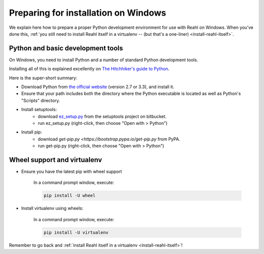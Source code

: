 .. Copyright 2014 Reahl Software Services (Pty) Ltd. All rights reserved.
 
Preparing for installation on Windows
=====================================

We explain here how to prepare a proper Python development environment
for use with Reahl on Windows. When you've done this, :ref:`you still need to
install Reahl itself in a virtualenv -- (but that's a one-liner)
<install-reahl-itself>`.

Python and basic development tools
----------------------------------

On Windows, you need to install Python and a number of standard Python
development tools.

Installing all of this is explained excellently on `The Hitchhiker's guide to Python
<http://python-guide.readthedocs.org/en/latest/starting/install/win/>`_.

Here is the super-short summary:

- Download Python from `the official website <http://python.org/>`_ (version 2.7 or 3.3), and install it.
- Ensure that your path includes both the directory where the Python executable is located as well as Python's "Scripts" directory.
- Install setuptools:
    - download `ez_setup.py <https://bitbucket.org/pypa/setuptools/raw/bootstrap/ez_setup.py>`_ from the setuptools project on bitbucket.
    - run ez_setup.py (right-click, then choose "Open with > Python")
- Install pip:
    - download `get-pip.py <https://bootstrap.pypa.io/get-pip.py` from PyPA.
    - run get-pip.py (right-click, then choose "Open with > Python")

Wheel support and virtualenv
----------------------------

- Ensure you have the latest pip with wheel support

    In a command prompt window, execute:
    
    .. code-block:: bash
    
       pip install -U wheel

- Install virtualenv using wheels:

    In a command prompt window, execute:
    
    .. code-block:: bash
    
       pip install -U virtualenv


Remember to go back and :ref:`install Reahl itself in a virtualenv <install-reahl-itself>`!
